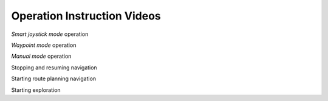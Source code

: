 Operation Instruction Videos
============================

*Smart joystick mode* operation

*Waypoint mode* operation

*Manual mode* operation

Stopping and resuming navigation 

Starting route planning navigation

Starting exploration
